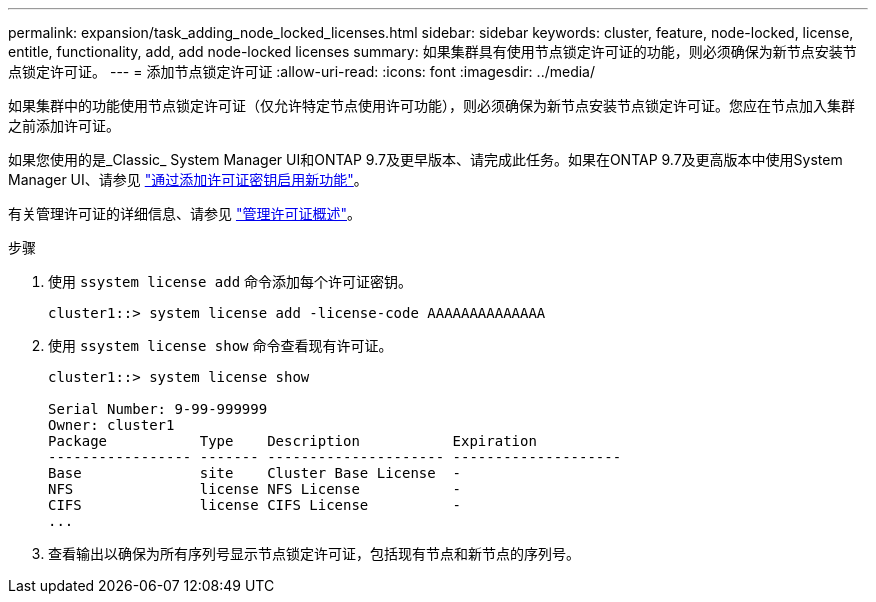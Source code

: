 ---
permalink: expansion/task_adding_node_locked_licenses.html 
sidebar: sidebar 
keywords: cluster, feature, node-locked, license, entitle, functionality, add, add node-locked licenses 
summary: 如果集群具有使用节点锁定许可证的功能，则必须确保为新节点安装节点锁定许可证。 
---
= 添加节点锁定许可证
:allow-uri-read: 
:icons: font
:imagesdir: ../media/


[role="lead"]
如果集群中的功能使用节点锁定许可证（仅允许特定节点使用许可功能），则必须确保为新节点安装节点锁定许可证。您应在节点加入集群之前添加许可证。

如果您使用的是_Classic_ System Manager UI和ONTAP 9.7及更早版本、请完成此任务。如果在ONTAP 9.7及更高版本中使用System Manager UI、请参见 link:https://docs.netapp.com/us-en/ontap/task_admin_enable_new_features.html["通过添加许可证密钥启用新功能"]。

有关管理许可证的详细信息、请参见 link:https://docs.netapp.com/us-en/ontap/system-admin/manage-licenses-concept.html["管理许可证概述"]。

.步骤
. 使用 `ssystem license add` 命令添加每个许可证密钥。
+
[listing]
----
cluster1::> system license add -license-code AAAAAAAAAAAAAA
----
. 使用 `ssystem license show` 命令查看现有许可证。
+
[listing]
----
cluster1::> system license show

Serial Number: 9-99-999999
Owner: cluster1
Package           Type    Description           Expiration
----------------- ------- --------------------- --------------------
Base              site    Cluster Base License  -
NFS               license NFS License           -
CIFS              license CIFS License          -
...
----
. 查看输出以确保为所有序列号显示节点锁定许可证，包括现有节点和新节点的序列号。


